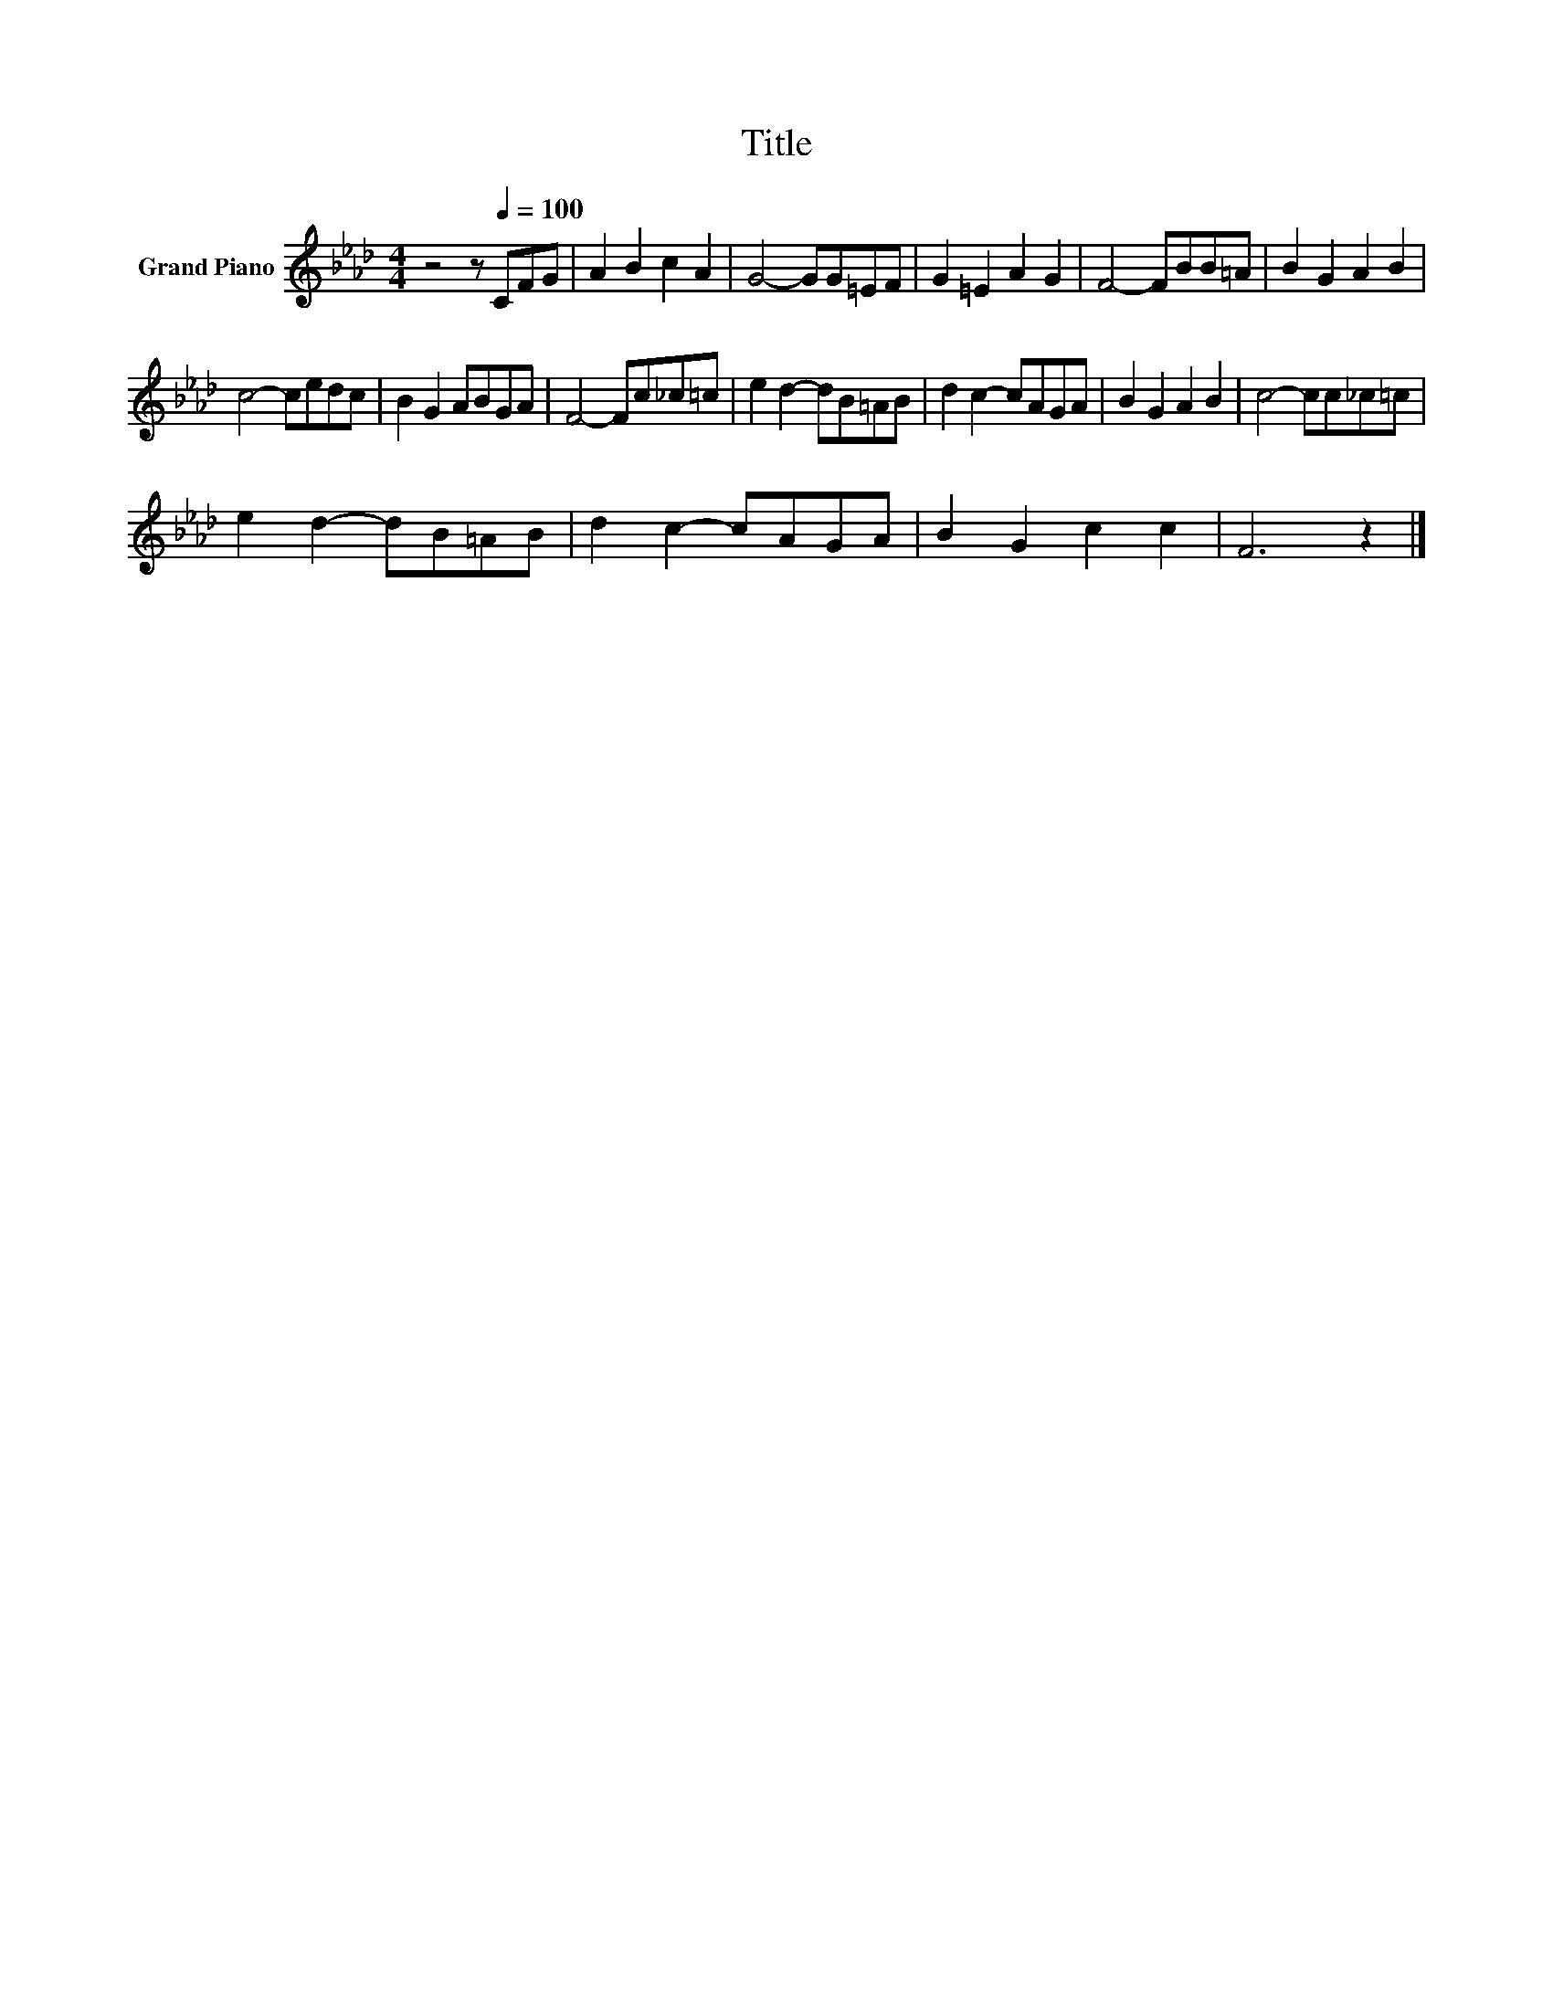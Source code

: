 X:1
T:Title
L:1/8
M:4/4
K:Ab
V:1 treble nm="Grand Piano"
V:1
 z4 z[Q:1/4=100] CFG | A2 B2 c2 A2 | G4- GG=EF | G2 =E2 A2 G2 | F4- FBB=A | B2 G2 A2 B2 | %6
 c4- cedc | B2 G2 ABGA | F4- Fc_c=c | e2 d2- dB=AB | d2 c2- cAGA | B2 G2 A2 B2 | c4- cc_c=c | %13
 e2 d2- dB=AB | d2 c2- cAGA | B2 G2 c2 c2 | F6 z2 |] %17

